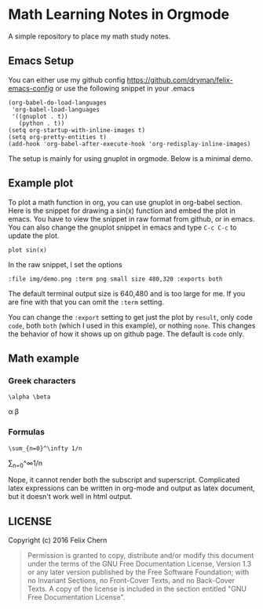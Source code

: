 * Math Learning Notes in Orgmode

A simple repository to place my math study notes.

** Emacs Setup

You can either use my github config
https://github.com/dryman/felix-emacs-config or use the following snippet in your .emacs

#+BEGIN_SRC elisp
(org-babel-do-load-languages
 'org-babel-load-languages
 '((gnuplot . t))
   (python . t))
(setq org-startup-with-inline-images t)
(setq org-pretty-entities t)
(add-hook 'org-babel-after-execute-hook 'org-redisplay-inline-images)
#+END_SRC

The setup is mainly for using gnuplot in orgmode. Below is a minimal demo.

** Example plot

To plot a math function in org, you can use gnuplot in org-babel section. Here is the snippet for drawing a sin(x) function and embed the plot in emacs. You have to view the snippet in raw format from github, or in emacs. You can also change the gnuplot snippet in emacs and type ~C-c C-c~ to update the plot.

#+BEGIN_SRC gnuplot :file img/demo.png :term png small size 480,320 :exports both
plot sin(x)
#+END_SRC

#+RESULTS:
[[file:img/demo.png]]

In the raw snippet, I set the options

#+BEGIN_SRC
:file img/demo.png :term png small size 480,320 :exports both
#+END_SRC

The default terminal output size is 640,480 and is too large for me. If you are fine with that you can omit the ~:term~ setting.

You can change the ~:export~ setting to get just the plot by ~result~, only code ~code~, both ~both~ (which I used in this example), or nothing ~none~. This changes the behavior of how it shows up on github page. The default is ~code~ only.

** Math example
*** Greek characters
#+BEGIN_SRC
\alpha \beta
#+END_SRC
\alpha \beta

*** Formulas
#+BEGIN_SRC
\sum_{n=0}^\infty 1/n
#+END_SRC
\sum_{n=0}^\infty 1/n

Nope, it cannot render both the subscript and superscript. Complicated latex expressions can be written in org-mode and output as latex document, but it doesn't work well in html output.

** LICENSE
Copyright (c) 2016 Felix Chern

#+BEGIN_QUOTE
      Permission is granted to copy, distribute and/or modify this
      document under the terms of the GNU Free Documentation License,
      Version 1.3 or any later version published by the Free Software
      Foundation; with no Invariant Sections, no Front-Cover Texts, and
      no Back-Cover Texts.  A copy of the license is included in the
      section entitled "GNU Free Documentation License".
#+END_QUOTE
